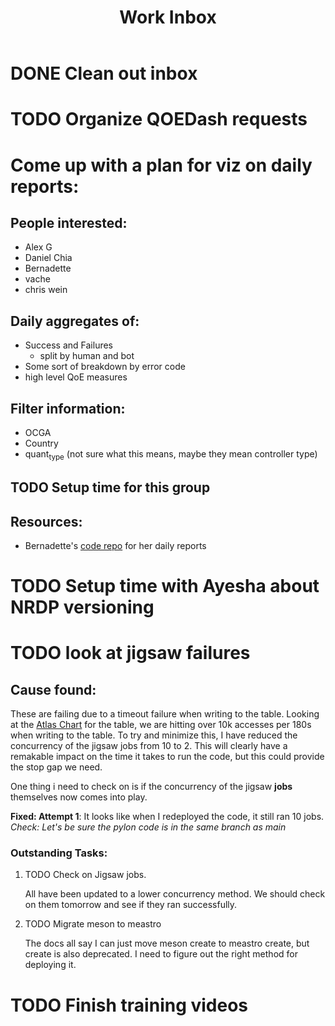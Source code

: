 :PROPERTIES:
:ID:       366d26fc-285b-4d47-94f5-a25429a06e53
:END:
#+title: Work Inbox
#+filetags: project

* DONE Clean out inbox
CLOSED: [2023-05-01 Mon 15:05] SCHEDULED: <2023-05-01 Mon>
* TODO Organize QOEDash requests
SCHEDULED: <2023-05-01 Mon>

* Come up with a plan for viz on daily reports:
** People interested:
- Alex G
- Daniel Chia
- Bernadette
- vache
- chris wein

** Daily aggregates of:
- Success and Failures
  - split by human and bot
- Some sort of breakdown by error code
- high level QoE measures

** Filter information:
- OCGA
- Country
- quant_type (not sure what this means, maybe they mean controller type)

** TODO Setup time for this group

** Resources:
- Bernadette's [[https://stash.corp.netflix.com/projects/GDE/repos/cloud-games-beta-report/browse][code repo]] for her daily reports

* TODO Setup time with Ayesha about NRDP versioning

* TODO look at jigsaw failures
SCHEDULED: <2023-05-02 Tue>
** Cause found:
    These are failing due to a timeout failure when writing to the table. Looking at the [[https://atlasui.prod.netflix.net/ui/graph?g.q=nf.app,metacat,:eq,name,metacat.server.counter.request,:eq,:and,catalogName,prodhive,:eq,:and,tableName,dre_jigsaw_proportion_eval_f,:eq,:and,:sum,:per-step&g.e=now-5m&g.s=2023-04-26T07:14:04-07:00&g.tz=US%2FPacific&mode=highcharts&backend=https:%2F%2Fatlas-main.us-east-1.prod.netflix.net][Atlas Chart]] for the table, we are hitting over 10k accesses per 180s when writing to the table.  To try and minimize this, I have reduced the concurrency of the jigsaw jobs from 10 to 2. This will clearly have a remakable impact on the time it takes to run the code, but this could provide the stop gap we need.

    One thing i need to check on is if the concurrency of the jigsaw *jobs* themselves now comes into play.

    *Fixed: Attempt 1*: It looks like when I redeployed the code, it still ran 10 jobs.  /Check: Let's be sure the pylon code is in the same branch as main/

*** Outstanding Tasks:
**** TODO Check on Jigsaw jobs.
DEADLINE: <2023-05-03 Wed>
All have been updated to a lower concurrency method.  We should check on them tomorrow and see if they ran successfully.
**** TODO Migrate meson to meastro
The docs all say I can just move meson create to meastro create, but create is also deprecated.  I need to figure out the right method for deploying it.
* TODO Finish training videos
DEADLINE: <2023-05-03 Wed>
